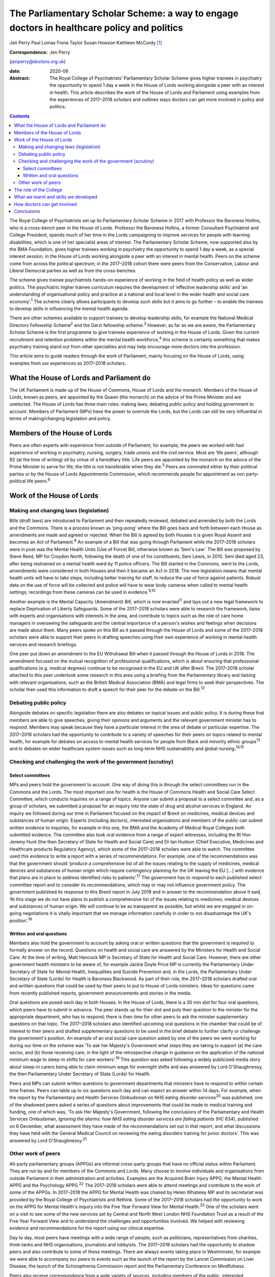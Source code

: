 ===========================================================================================
The Parliamentary Scholar Scheme: a way to engage doctors in healthcare policy and politics
===========================================================================================



Jen Perry
Paul Lomax
Fiona Taylor
Susan Howson
Kathleen McCurdy [1]_

:Correspondence: Jen Perry
(jenperry@doctors.org.uk)

:date: 2020-06

:Abstract:
   The Royal College of Psychiatrists’ Parliamentary Scholar Scheme
   gives higher trainees in psychiatry the opportunity to spend 1 day a
   week in the House of Lords working alongside a peer with an interest
   in health. This article describes the work of the House of Lords and
   Parliament using examples from the experiences of 2017–2018 scholars
   and outlines ways doctors can get more involved in policy and
   politics.


.. contents::
   :depth: 3
..

The Royal College of Psychiatrists set up its Parliamentary Scholar
Scheme in 2017 with Professor the Baroness Hollins, who is a cross-bench
peer in the House of Lords. Professor the Baroness Hollins, a former
Consultant Psychiatrist and College President, spends much of her time
in the Lords campaigning to improve services for people with learning
disabilities, which is one of her specialist areas of interest. The
Parliamentary Scholar Scheme, now supported also by the BMA Foundation,
gives higher trainees working in psychiatry the opportunity to spend 1
day a week, as a special interest session, in the House of Lords working
alongside a peer with an interest in mental health. Peers on the scheme
come from across the political spectrum; in the 2017–2018 cohort there
were peers from the Conservative, Labour and Liberal Democrat parties as
well as from the cross-benches.

The scheme gives trainee psychiatrists hands-on experience of working in
the field of health policy as well as wider politics. The psychiatric
higher trainee curriculum requires the development of ‘effective
leadership skills’ and ‘an understanding of organisational policy and
practice at a national and local level in the wider health and social
care economy’.\ :sup:`1` The scheme clearly allows participants to
develop such skills but it aims to go further – to enable the trainees
to develop skills in influencing the mental health agenda.

There are other schemes available to support trainees to develop
leadership skills, for example the National Medical Directors Fellowship
Scheme\ :sup:`2` and the Darzi fellowship scheme.\ :sup:`3` However, as
far as we are aware, the Parliamentary Scholar Scheme is the first
programme to give trainees experience of working in the House of Lords.
Given the current recruitment and retention problems within the mental
health workforce,\ :sup:`4` this scheme is certainly something that
makes psychiatry training stand out from other specialties and may help
encourage more doctors into the profession.

This article aims to guide readers through the work of Parliament,
mainly focusing on the House of Lords, using examples from our
experiences as 2017–2018 scholars.

.. _sec1:

What the House of Lords and Parliament do
=========================================

The UK Parliament is made up of the House of Commons, House of Lords and
the monarch. Members of the House of Lords, known as peers, are
appointed by the Queen (the monarch) on the advice of the Prime Minister
and are unelected. The House of Lords has three main roles: making laws,
debating public policy and holding government to account. Members of
Parliament (MPs) have the power to overrule the Lords, but the Lords can
still be very influential in terms of making/changing legislation and
policy.

.. _sec2:

Members of the House of Lords
=============================

Peers are often experts with experience from outside of Parliament, for
example, the peers we worked with had experience of working in
psychiatry, nursing, surgery, trade unions and the civil service. Most
are ‘life peers’, although 92 (at the time of writing) sit by virtue of
a hereditary title. Life peers are appointed by the monarch on the
advice of the Prime Minister to serve for life; the title is not
transferable when they die.\ :sup:`5` Peers are nominated either by
their political parties or by the House of Lords Appointments
Commission, which recommends people for appointment as non
party-political life peers.\ :sup:`6`

.. _sec3:

Work of the House of Lords
==========================

.. _sec3-1:

Making and changing laws (legislation)
--------------------------------------

Bills (draft laws) are introduced to Parliament and then repeatedly
reviewed, debated and amended by both the Lords and the Commons. There
is a process known as ‘ping-pong’ where the Bill goes back and forth
between each House as amendments are made and agreed or rejected. When
the Bill is agreed by both Houses it is given Royal Assent and becomes
an Act of Parliament.\ :sup:`8` An example of a Bill that was going
through Parliament while the 2017–2018 scholars were in post was the
Mental Health Units (Use of Force) Bill, otherwise known as ‘Seni's
Law’. The Bill was proposed by Steve Reed, MP for Croydon North,
following the death of one of his constituents, Seni Lewis, in 2010.
Seni died aged 23, after being restrained on a mental health ward by 11
police officers. The Bill started in the Commons, went to the Lords,
amendments were considered in both Houses and then it became an Act in
2018. The new legislation means that mental health units will have to
take steps, including better training for staff, to reduce the use of
force against patients. Robust data on the use of force will be
collected and police will have to wear body cameras when called to
mental health settings; recordings from these cameras can be used in
evidence.\ :sup:`9,10`

Another example is the Mental Capacity (Amendment) Bill, which is now
enacted\ :sup:`11` and lays out a new legal framework to replace
Deprivation of Liberty Safeguards. Some of the 2017–2018 scholars were
able to research the framework, liaise with experts and organisations
with interests in the area, and contribute to topics such as the role of
care home managers in overseeing the safeguards and the central
importance of a person's wishes and feelings when decisions are made
about them. Many peers spoke on this Bill as it passed through the House
of Lords and some of the 2017–2018 scholars were able to support their
peers in drafting speeches using their own experience of working in
mental health services and research briefings.

One peer put down an amendment to the EU Withdrawal Bill when it passed
through the House of Lords in 2018. The amendment focused on the mutual
recognition of professional qualifications, which is about ensuring that
professional qualifications (e.g. medical degrees) continue to be
recognised in the EU and UK after Brexit. The 2017–2018 scholar attached
to this peer undertook some research in this area using a briefing from
the Parliamentary library and liaising with relevant organisations, such
as the British Medical Association (BMA) and legal firms to seek their
perspectives. The scholar then used this information to draft a speech
for their peer for the debate on the Bill.\ :sup:`12`

.. _sec3-2:

Debating public policy
----------------------

Alongside debates on specific legislation there are also debates on
topical issues and public policy. It is during these that members are
able to give speeches, giving their opinions and arguments and the
relevant government minister has to respond. Members may speak because
they have a particular interest in the area of debate or particular
expertise. The 2017–2018 scholars had the opportunity to contribute to a
variety of speeches for their peers on topics related to mental health,
for example for debates on access to mental health services for people
from Black and minority ethnic groups\ :sup:`13` and to debates on wider
healthcare system issues such as long-term NHS sustainability and global
nursing.\ :sup:`14,15`

.. _sec3-3:

Checking and challenging the work of the government (scrutiny)
--------------------------------------------------------------

.. _sec3-3-1:

Select committees
~~~~~~~~~~~~~~~~~

MPs and peers hold the government to account. One way of doing this is
through the select committees run in the Commons and the Lords. The most
important one for health is the House of Commons Health and Social Care
Select Committee, which conducts inquiries on a range of topics. Anyone
can submit a proposal to a select committee and, as a group of scholars,
we submitted a proposal for an inquiry into the state of drug and
alcohol services in England. An inquiry we followed during our time in
Parliament focused on the impact of Brexit on medicines, medical devices
and substances of human origin. Experts (including doctors), interested
organisations and members of the public can submit written evidence to
inquiries, for example in this one, the BMA and the Academy of Medical
Royal Colleges both submitted evidence. The committee also took oral
evidence from a range of expert witnesses, including the Rt Hon Jeremy
Hunt (the then Secretary of State for Health and Social Care) and Dr Ian
Hudson (Chief Executive, Medicines and Healthcare products Regulatory
Agency), which some of the 2017–2018 scholars were able to watch. The
committee used this evidence to write a report with a series of
recommendations. For example, one of the recommendations was that the
government should ‘produce a comprehensive list of all the issues
relating to the supply of medicines, medical devices and substances of
human origin which require contingency planning for the UK leaving the
EU […] with evidence that plans are in place to address identified risks
to patients’.\ :sup:`17` The government has to respond to each published
select committee report and to consider its recommendations, which may
or may not influence government policy. The government published its
response to this Brexit report in July 2018 and in answer to the
recommendation above it said, ‘At this stage we do not have plans to
publish a comprehensive list of the issues relating to medicines,
medical devices and substances of human origin. We will continue to be
as transparent as possible, but whilst we are engaged in on-going
negotiations it is vitally important that we manage information
carefully in order to not disadvantage the UK's position’.\ :sup:`18`

.. _sec3-3-2:

Written and oral questions
~~~~~~~~~~~~~~~~~~~~~~~~~~

Members also hold the government to account by asking oral or written
questions that the government is required to formally answer on the
record. Questions on health and social care are answered by the
Ministers for Health and Social Care. At the time of writing, Matt
Hancock MP is Secretary of State for Health and Social Care. However,
there are other government health ministers to be aware of, for example
Jackie Doyle Price MP is currently the Parliamentary Under Secretary of
State for Mental Health, Inequalities and Suicide Prevention and, in the
Lords, the Parliamentary Under Secretary of State (Lords) for Health is
Baroness Blackwood. As part of their role, the 2017–2018 scholars
drafted oral and written questions that could be used by their peers to
put to House of Lords ministers. Ideas for questions came from recently
published reports, government announcements and stories in the media.

Oral questions are posed each day in both Houses. In the House of Lords,
there is a 30 min slot for four oral questions, which peers have to
submit in advance. The peer stands up for their slot and puts their
question to the minister for the appropriate department, who has to
respond; there is then time for other peers to ask the minister
supplementary questions on that topic. The 2017–2018 scholars also
identified upcoming oral questions in the chamber that could be of
interest to their peers and drafted supplementary questions to be used
in the brief debate to further clarify or challenge the government's
position. An example of an oral social care question asked by one of the
peers we were working for during our time on the scheme was ‘To ask her
Majesty's Government what steps they are taking to support (a) the care
sector, and (b) those receiving care, in the light of the retrospective
change in guidance on the application of the national minimum wage to
sleep-in shifts for care workers’.\ :sup:`19` This question was asked
following a widely publicised media story about sleep-in carers being
able to claim minimum wage for overnight shifts and was answered by Lord
O'Shaughnessy, the then Parliamentary Under Secretary of State (Lords)
for Health.

Peers and MPs can submit written questions to government departments
that ministers have to respond to within certain time frames. Peers can
table up to six questions each day and can expect an answer within 14
days. For example, when the report by the Parliamentary and Health
Services Ombudsman on NHS eating disorder services\ :sup:`20` was
published, one of the shadowed peers asked a series of questions about
improvements that could be made to medical training and funding, one of
which was, ‘To ask Her Majesty's Government, following the conclusions
of the Parliamentary and Health Services Ombudsman, *Ignoring the
alarms: how NHS eating disorder services are failing patients* (HC 634),
published on 6 December, what assessment they have made of the
recommendations set out in that report; and what discussions they have
held with the General Medical Council on reviewing the eating disorders
training for junior doctors’. This was answered by Lord
O'Shaughnessy.\ :sup:`21`

.. _sec3-4:

Other work of peers
-------------------

All-party parliamentary groups (APPGs) are informal cross-party groups
that have no official status within Parliament. They are run by and for
members of the Commons and Lords. Many choose to involve individuals and
organisations from outside Parliament in their administration and
activities. Examples are the Acquired Brain Injury APPG, the Mental
Health APPG and the Psychology APPG.\ :sup:`22` The 2017–2018 scholars
were able to attend meetings and contribute to the work of some of the
APPGs. In 2017–2018 the APPG for Mental Health was chaired by Helen
Whateley MP and its secretariat was provided by the Royal College of
Psychiatrists and Rethink. Some of the 2017–2018 scholars had the
opportunity to work on the APPG for Mental Health's inquiry into the
Five Year Forward View for Mental Health.\ :sup:`23` One of the scholars
went on a visit to see some of the new services set by Central and North
West London NHS Foundation Trust as a result of the Five Year Forward
View and to understand the challenges and opportunities involved. We
helped with reviewing evidence and recommendations for the report using
our clinical expertise.

Day to day, most peers have meetings with a wide range of people, such
as politicians, representatives from charities, think-tanks and NHS
organisations, journalists and lobbyists. The 2017–2018 scholars had the
opportunity to shadow peers and also contribute to some of these
meetings. There are always events taking place in Westminster, for
example we were able to accompany our peers to events such as the launch
of the report by the Lancet Commission on Liver Disease, the launch of
the Schizophrenia Commission report and the Parliamentary Conference on
Mindfulness.

Peers also receive correspondence from a wide variety of sources,
including members of the public, interested organisations and other
politicians. The 2017–2018 scholars were able to help their peers with
responding to enquiries and drafting letters.

.. _sec4:

The role of the College
=======================

Our links with the Royal College of Psychiatrists were invaluable, and
the advice from its Public Affairs team enabled us to navigate what can
be a complex parliamentary process. They were also able to support us
with our parliamentary research on specific topics related to mental
health. More broadly, the Public Affairs team works with
parliamentarians, arm's-length bodies and other political stakeholders
to campaign and influence mental healthcare. It sends out written
briefings to parliamentarians on mental health topics which are coming
up in debates, oral questions or Bills to give an overview of the topic
but also to give the College's perspective (for example with the Mental
Capacity Bill). Team members regularly meet with politicians face to
face about different mental health issues. The Public Affairs team,
alongside Rethink, coordinates the APPG on Mental Health and helps to
plan their activities and inquiries for the year. The team also sends
out a weekly email to College members entitled ‘Political Week’, which
gives an overview of any mental health topics that have come up in
Parliament.

.. _sec5:

What we learnt and skills we developed
======================================

Our 1-year scholarship was an exciting and unique opportunity to learn
more about the interface between politics and healthcare and how
Parliament works. As trainees it gave us a better understanding of the
wider mental health system and its interactions with government. We
developed skills in leadership, policy analysis, speech writing and
influencing the mental health agenda, all of which will be helpful for
us as consultant psychiatrists. Within the Healthcare Leadership
Model,\ :sup:`24` these skills correspond to the ‘connecting our
service’ domain, as we were able to develop an understanding of how
different services connect to the broader health landscape, how complex
relationships form and how decisions are made. It also corresponds to
the ‘influencing for results’ domain, as we were able to develop our
communication skills and our ability to influence people.

During our time, we were able to meet with a number of MPs and peers who
are influential in healthcare to learn more about how they got into
politics, their day-to-day work and what their priorities are. In
return, we were able to share with them our experiences of working in
front-line mental health services. Some of us took our peers to visit
our clinical teams so that they could get an in-depth understanding of
what it is like to work in psychiatry.

All of us have been able to share our learning with colleagues through
teaching sessions, blogs and conference presentations. At present there
are no objective data to examine the impact of the scheme, but this
could be gathered after further cohorts of scholars have completed the
placement.

.. _sec6:

How doctors can get involved
============================

There are lots of different ways doctors can get involved in healthcare
policy and politics. One way is to join a political party, which will
allow you to develop an understanding of the political system and to
become politically active. You can write to your local MP, or a peer in
the House of Lords with an interest in your issue. Politicians'
interests are listed on their Parliament webpage. The select committees
regularly run inquiries and, as a doctor, you can submit evidence,
propose a topic or go to watch the evidence sessions. You can follow
what goes on in the Houses of Commons and Lords by reading Hansard
(https://hansard.parliament.uk), watching Parliament TV
(https://www.parliamentlive.tv/Commons) or listening to the BBC Radio 4
programme ‘Today in Parliament’
(https://www.bbc.co.uk/programmes/b006qtqd), which provides a 30 min
summary of the day's events.

If you have an interest in a particular topic you can campaign for it on
social media, write blogs or articles for newspapers or go on TV or
radio. The difficulties with the revised NHS junior doctor contract a
few years back led to many more doctors becoming politically active.
There are also roles for doctors in organisations that lobby government,
for example the BMA. Many medical Royal Colleges have a policy and/or
parliamentary committee which will influence policy and you may be able
to get involved with this. The Royal College of Psychiatrists produces a
weekly political update that you can sign up for. This will keep you up
to date with forthcoming parliamentary business.

Of course, if you are a psychiatry higher trainee you can apply to the
Parliamentary Scholar Scheme, which (at the time of writing) is in its
third year. It is advertised on the Royal College of Psychiatrists
website usually in the spring.

.. _sec7:

Conclusions
===========

Our participation in the 2017–2018 Parliamentary Scholar Scheme was a
unique opportunity for us as trainee psychiatrists to learn more about
healthcare policy and Parliament. It has enabled us to develop skills in
leadership and influencing that will stand us in good stead for our
future careers as consultant psychiatrists.

The idea of the medical profession turning to soft power to influence
policy has been proposed recently.\ :sup:`25` Our experience of working
in Parliament has demonstrated the many areas where policy is made,
challenged and communicated. The scope for those with first-hand
knowledge of the healthcare system to have input into the areas where
policy is influenced is there, but it requires knowledge of the system
and a willingness to suggest solutions, not just to criticise the end
product.

We thank Olivia Clark, Jonathan Blay, Rebecca Couper (Royal College of
Psychiatrists) and Professor the Baroness Hollins and the other peers
associated with the scheme.

We confirm that we meet all four ICMJE criteria for authorship. J.P.,
P.L., F.T. and K.M. designed, drafted and revised the article. S.H.
designed and revised the article.

**Jen Perry** is a consultant psychiatrist with Camden and Islington
Mental Health Trust, London, UK; **Paul Lomax** is a specialty trainee
with South West London and St George's Mental Health NHS Trust, UK;
**Fiona Taylor** is a consultant psychiatrist with Camden and Islington
Mental Health Trust, UK; **Susan Howson** is a consultant psychiatrist
with Devon Partnership Trust, Exeter, UK; **Kathleen McCurdy** is a
consultant forensic psychiatrist with Oxleas NHS Foundation Trust,
Dartford, UK. All five authors were higher trainees on the 2017–2018
Parliamentary Scholar Scheme.

.. [1]
   **Declaration of interest:** J.P. continues to work as a
   parliamentary researcher in the Houses of Parliament 1 day a week.
   S.H. received funding from the Royal College of Psychiatrists to pay
   for travel expenses to enable participation in the scheme.
